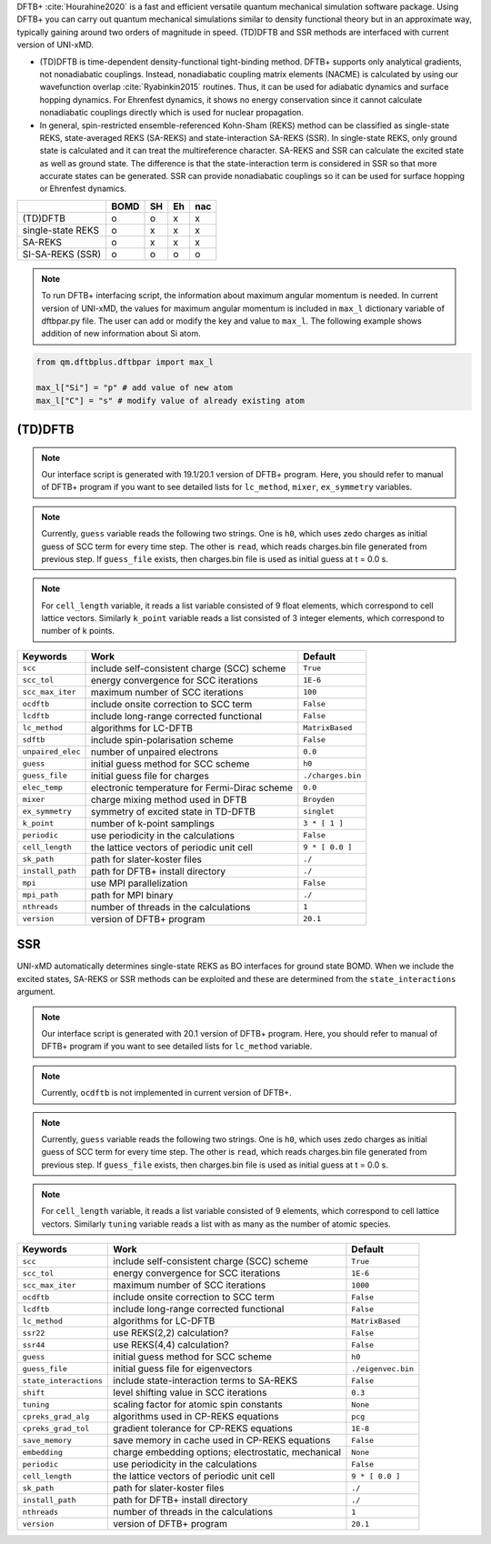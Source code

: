 
DFTB+ :cite:`Hourahine2020` is a fast and efficient versatile quantum mechanical simulation software package.
Using DFTB+ you can carry out quantum mechanical simulations similar to density functional
theory but in an approximate way, typically gaining around two orders of magnitude in
speed. (TD)DFTB and SSR methods are interfaced with current version of UNI-xMD.

- (TD)DFTB is time-dependent density-functional tight-binding method. DFTB+ supports only
  analytical gradients, not nonadiabatic couplings. Instead, nonadiabatic coupling matrix
  elements (NACME) is calculated by using our wavefunction overlap :cite:`Ryabinkin2015` routines. 
  Thus, it can be used for adiabatic dynamics and surface hopping dynamics.
  For Ehrenfest dynamics, it shows no energy conservation since it cannot calculate
  nonadiabatic couplings directly which is used for nuclear propagation.

- In general, spin-restricted ensemble-referenced Kohn-Sham (REKS) method can be classified
  as single-state REKS, state-averaged REKS (SA-REKS) and state-interaction SA-REKS (SSR).
  In single-state REKS, only ground state is calculated and it can treat the multireference
  character. SA-REKS and SSR can calculate the excited state as well as ground state. The
  difference is that the state-interaction term is considered in SSR so that more accurate
  states can be generated. SSR can provide nonadiabatic couplings so it can be used for
  surface hopping or Ehrenfest dynamics.

+-------------------+------+----+----+-----+
|                   | BOMD | SH | Eh | nac |
+===================+======+====+====+=====+
| (TD)DFTB          | o    | o  | x  | x   |
+-------------------+------+----+----+-----+
| single-state REKS | o    | x  | x  | x   |
+-------------------+------+----+----+-----+
| SA-REKS           | o    | x  | x  | x   |
+-------------------+------+----+----+-----+
| SI-SA-REKS (SSR)  | o    | o  | o  | o   |
+-------------------+------+----+----+-----+

.. note:: To run DFTB+ interfacing script, the information about maximum angular momentum is
   needed. In current version of UNI-xMD, the values for maximum angular momentum is included
   in ``max_l`` dictionary variable of dftbpar.py file. The user can add or modify the key and
   value to ``max_l``. The following example shows addition of new information about Si atom.

.. code-block:: python

   from qm.dftbplus.dftbpar import max_l

   max_l["Si"] = "p" # add value of new atom
   max_l["C"] = "s" # modify value of already existing atom

(TD)DFTB
^^^^^^^^^^^^^^^^^^^^^^^^^^^^^^^^^^^^^

.. note:: Our interface script is generated with 19.1/20.1 version of DFTB+ program.
   Here, you should refer to manual of DFTB+ program if you want to see detailed
   lists for ``lc_method``, ``mixer``, ``ex_symmetry`` variables.

.. note:: Currently, ``guess`` variable reads the following two strings.
   One is ``h0``, which uses zedo charges as initial guess of SCC term for every time step.
   The other is ``read``, which reads charges.bin file generated from previous step.
   If ``guess_file`` exists, then charges.bin file is used as initial guess at t = 0.0 s.

.. note:: For ``cell_length`` variable, it reads a list variable consisted of 9 float elements,
   which correspond to cell lattice vectors. Similarly ``k_point`` variable reads a list
   consisted of 3 integer elements, which correspond to number of k points.

+-------------------+------------------------------------------------+---------------------+
| Keywords          | Work                                           | Default             |
+===================+================================================+=====================+
| ``scc``           | include self-consistent charge (SCC) scheme    | ``True``            |
+-------------------+------------------------------------------------+---------------------+
| ``scc_tol``       | energy convergence for SCC iterations          | ``1E-6``            |
+-------------------+------------------------------------------------+---------------------+
| ``scc_max_iter``  | maximum number of SCC iterations               | ``100``             |
+-------------------+------------------------------------------------+---------------------+
| ``ocdftb``        | include onsite correction to SCC term          | ``False``           |
+-------------------+------------------------------------------------+---------------------+
| ``lcdftb``        | include long-range corrected functional        | ``False``           |
+-------------------+------------------------------------------------+---------------------+
| ``lc_method``     | algorithms for LC-DFTB                         | ``MatrixBased``     |
+-------------------+------------------------------------------------+---------------------+
| ``sdftb``         | include spin-polarisation scheme               | ``False``           |
+-------------------+------------------------------------------------+---------------------+
| ``unpaired_elec`` | number of unpaired electrons                   | ``0.0``             |
+-------------------+------------------------------------------------+---------------------+
| ``guess``         | initial guess method for SCC scheme            | ``h0``              |
+-------------------+------------------------------------------------+---------------------+
| ``guess_file``    | initial guess file for charges                 | ``./charges.bin``   |
+-------------------+------------------------------------------------+---------------------+
| ``elec_temp``     | electronic temperature for Fermi-Dirac scheme  | ``0.0``             |
+-------------------+------------------------------------------------+---------------------+
| ``mixer``         | charge mixing method used in DFTB              | ``Broyden``         |
+-------------------+------------------------------------------------+---------------------+
| ``ex_symmetry``   | symmetry of excited state in TD-DFTB           | ``singlet``         |
+-------------------+------------------------------------------------+---------------------+
| ``k_point``       | number of k-point samplings                    | ``3 * [ 1 ]``       |
+-------------------+------------------------------------------------+---------------------+
| ``periodic``      | use periodicity in the calculations            | ``False``           |
+-------------------+------------------------------------------------+---------------------+
| ``cell_length``   | the lattice vectors of periodic unit cell      | ``9 * [ 0.0 ]``     |
+-------------------+------------------------------------------------+---------------------+
| ``sk_path``       | path for slater-koster files                   | ``./``              |
+-------------------+------------------------------------------------+---------------------+
| ``install_path``  | path for DFTB+ install directory               | ``./``              |
+-------------------+------------------------------------------------+---------------------+
| ``mpi``           | use MPI parallelization                        | ``False``           |
+-------------------+------------------------------------------------+---------------------+
| ``mpi_path``      | path for MPI binary                            | ``./``              |
+-------------------+------------------------------------------------+---------------------+
| ``nthreads``      | number of threads in the calculations          | ``1``               |
+-------------------+------------------------------------------------+---------------------+
| ``version``       | version of DFTB+ program                       | ``20.1``            |
+-------------------+------------------------------------------------+---------------------+

SSR
^^^^^^^^^^^^^^^^^^^^^^^^^^^^^^^^^^^^^

UNI-xMD automatically determines single-state REKS as BO interfaces for ground state BOMD.
When we include the excited states, SA-REKS or SSR methods can be exploited and these are
determined from the ``state_interactions`` argument.

.. note:: Our interface script is generated with 20.1 version of DFTB+ program.
   Here, you should refer to manual of DFTB+ program if you want to see detailed
   lists for ``lc_method`` variable.

.. note:: Currently, ``ocdftb`` is not implemented in current version of DFTB+.

.. note:: Currently, ``guess`` variable reads the following two strings.
   One is ``h0``, which uses zedo charges as initial guess of SCC term for every time step.
   The other is ``read``, which reads charges.bin file generated from previous step.
   If ``guess_file`` exists, then charges.bin file is used as initial guess at t = 0.0 s.

.. note:: For ``cell_length`` variable, it reads a list variable consisted of 9 elements,
   which correspond to cell lattice vectors. Similarly ``tuning`` variable reads a list
   with as many as the number of atomic species.

+------------------------+------------------------------------------------+---------------------+
| Keywords               | Work                                           | Default             |
+========================+================================================+=====================+
| ``scc``                | include self-consistent charge (SCC) scheme    | ``True``            |
+------------------------+------------------------------------------------+---------------------+
| ``scc_tol``            | energy convergence for SCC iterations          | ``1E-6``            |
+------------------------+------------------------------------------------+---------------------+
| ``scc_max_iter``       | maximum number of SCC iterations               | ``1000``            |
+------------------------+------------------------------------------------+---------------------+
| ``ocdftb``             | include onsite correction to SCC term          | ``False``           |
+------------------------+------------------------------------------------+---------------------+
| ``lcdftb``             | include long-range corrected functional        | ``False``           |
+------------------------+------------------------------------------------+---------------------+
| ``lc_method``          | algorithms for LC-DFTB                         | ``MatrixBased``     |
+------------------------+------------------------------------------------+---------------------+
| ``ssr22``              | use REKS(2,2) calculation?                     | ``False``           |
+------------------------+------------------------------------------------+---------------------+
| ``ssr44``              | use REKS(4,4) calculation?                     | ``False``           |
+------------------------+------------------------------------------------+---------------------+
| ``guess``              | initial guess method for SCC scheme            | ``h0``              |
+------------------------+------------------------------------------------+---------------------+
| ``guess_file``         | initial guess file for eigenvectors            | ``./eigenvec.bin``  |
+------------------------+------------------------------------------------+---------------------+
| ``state_interactions`` | include state-interaction terms to SA-REKS     | ``False``           |
+------------------------+------------------------------------------------+---------------------+
| ``shift``              | level shifting value in SCC iterations         | ``0.3``             |
+------------------------+------------------------------------------------+---------------------+
| ``tuning``             | scaling factor for atomic spin constants       | ``None``            |
+------------------------+------------------------------------------------+---------------------+
| ``cpreks_grad_alg``    | algorithms used in CP-REKS equations           | ``pcg``             |
+------------------------+------------------------------------------------+---------------------+
| ``cpreks_grad_tol``    | gradient tolerance for CP-REKS equations       | ``1E-8``            |
+------------------------+------------------------------------------------+---------------------+
| ``save_memory``        | save memory in cache used in CP-REKS equations | ``False``           |
+------------------------+------------------------------------------------+---------------------+
| ``embedding``          | charge embedding options; electrostatic,       | ``None``            |
|                        | mechanical                                     |                     |
+------------------------+------------------------------------------------+---------------------+
| ``periodic``           | use periodicity in the calculations            | ``False``           |
+------------------------+------------------------------------------------+---------------------+
| ``cell_length``        | the lattice vectors of periodic unit cell      | ``9 * [ 0.0 ]``     |
+------------------------+------------------------------------------------+---------------------+
| ``sk_path``            | path for slater-koster files                   | ``./``              |
+------------------------+------------------------------------------------+---------------------+
| ``install_path``       | path for DFTB+ install directory               | ``./``              |
+------------------------+------------------------------------------------+---------------------+
| ``nthreads``           | number of threads in the calculations          | ``1``               |
+------------------------+------------------------------------------------+---------------------+
| ``version``            | version of DFTB+ program                       | ``20.1``            |
+------------------------+------------------------------------------------+---------------------+

